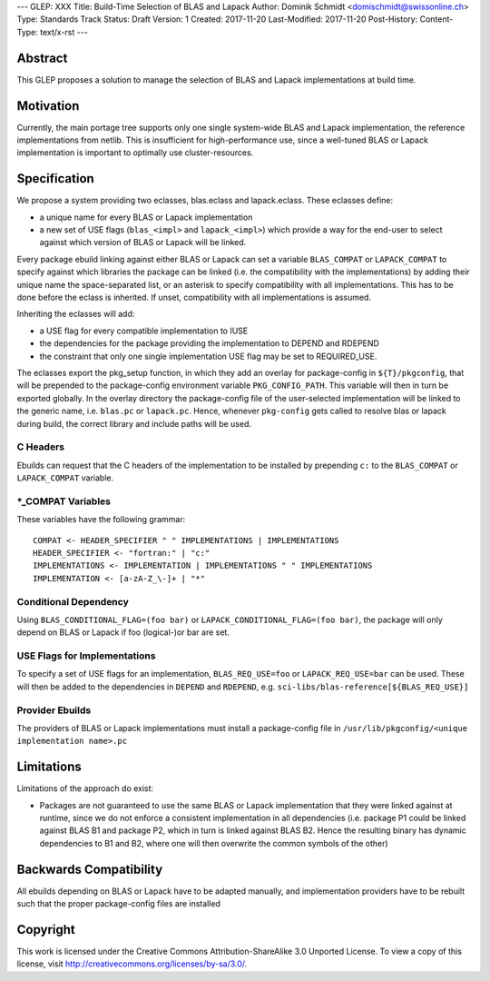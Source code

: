 ---
GLEP: XXX
Title: Build-Time Selection of BLAS and Lapack
Author: Dominik Schmidt <domischmidt@swissonline.ch>
Type: Standards Track
Status: Draft
Version: 1
Created: 2017-11-20
Last-Modified: 2017-11-20
Post-History: 
Content-Type: text/x-rst
---

Abstract
========

This GLEP proposes a solution to manage the selection of BLAS and Lapack
implementations at build time.

Motivation
==========

Currently, the main portage tree supports only one single system-wide BLAS
and Lapack implementation, the reference implementations from netlib.
This is insufficient for high-performance use, since a well-tuned BLAS or
Lapack implementation is important to optimally use cluster-resources.


Specification
=============

We propose a system providing two eclasses, blas.eclass and lapack.eclass.
These eclasses define:

- a unique name for every BLAS or Lapack implementation
- a new set of USE flags (``blas_<impl>`` and ``lapack_<impl>``)
  which provide a way for the end-user to select against which version of
  BLAS or Lapack will be linked.

Every package ebuild linking against either BLAS or Lapack can set a 
variable ``BLAS_COMPAT`` or ``LAPACK_COMPAT`` to specify against which 
libraries the package can be linked (i.e. the compatibility with the
implementations) by adding their unique name the space-separated list, or
an asterisk to specify compatibility with all implementations.
This has to be done before the eclass is inherited.
If unset, compatibility with all implementations is assumed.

Inheriting the eclasses will add:

- a USE flag for every compatible implementation to IUSE
- the dependencies for the package providing the implementation to DEPEND
  and RDEPEND
- the constraint that only one single implementation USE flag may be set 
  to REQUIRED_USE.

The eclasses export the pkg_setup function, in which they add an overlay
for package-config in ``${T}/pkgconfig``, that will be prepended to the
package-config environment variable ``PKG_CONFIG_PATH``.
This variable will then in turn be exported globally.
In the overlay directory the package-config file of the user-selected
implementation will be linked to the generic name, i.e. ``blas.pc`` or
``lapack.pc``.
Hence, whenever ``pkg-config`` gets called to resolve blas or lapack during
build, the correct library and include paths will be used.

C Headers
---------

Ebuilds can request that the C headers of the implementation to be installed
by prepending ``c:`` to the ``BLAS_COMPAT`` or ``LAPACK_COMPAT`` variable.

\*_COMPAT Variables
-------------------

These variables have the following grammar:

::

	COMPAT <- HEADER_SPECIFIER " " IMPLEMENTATIONS | IMPLEMENTATIONS
	HEADER_SPECIFIER <- "fortran:" | "c:"
	IMPLEMENTATIONS <- IMPLEMENTATION | IMPLEMENTATIONS " " IMPLEMENTATIONS
	IMPLEMENTATION <- [a-zA-Z_\-]+ | "*"

Conditional Dependency
----------------------

Using ``BLAS_CONDITIONAL_FLAG=(foo bar)`` or ``LAPACK_CONDITIONAL_FLAG=(foo bar)``,
the package will only depend on BLAS or Lapack if foo (logical-)or bar are set.

USE Flags for Implementations
-----------------------------

To specify a set of USE flags for an implementation, ``BLAS_REQ_USE=foo``
or ``LAPACK_REQ_USE=bar`` can be used.
These will then be added to the dependencies in ``DEPEND`` and ``RDEPEND``, 
e.g. ``sci-libs/blas-reference[${BLAS_REQ_USE}]``

Provider Ebuilds
----------------

The providers of BLAS or Lapack implementations must install a package-config
file in ``/usr/lib/pkgconfig/<unique implementation name>.pc``

Limitations
===========

Limitations of the approach do exist:

- Packages are not guaranteed to use the same BLAS or Lapack implementation
  that they were linked against at runtime, since we do not enforce a
  consistent implementation in all dependencies (i.e. package P1 could be
  linked against BLAS B1 and package P2, which in turn is linked against
  BLAS B2. Hence the resulting binary has dynamic dependencies to B1 and
  B2, where one will then overwrite the common symbols of the other)

Backwards Compatibility
=======================

All ebuilds depending on BLAS or Lapack have to be adapted manually,
and implementation providers have to be rebuilt such that the proper
package-config files are installed

Copyright
=========

This work is licensed under the Creative Commons Attribution-ShareAlike 3.0
Unported License.  To view a copy of this license, visit
http://creativecommons.org/licenses/by-sa/3.0/.
